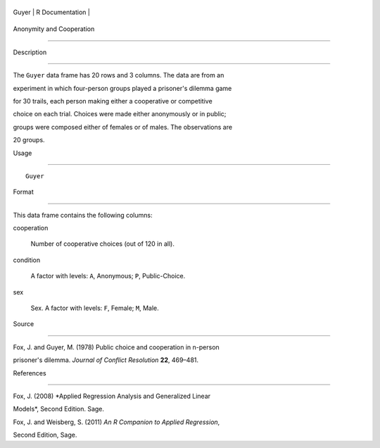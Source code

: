+---------+-------------------+
| Guyer   | R Documentation   |
+---------+-------------------+

Anonymity and Cooperation
-------------------------

Description
~~~~~~~~~~~

The ``Guyer`` data frame has 20 rows and 3 columns. The data are from an
experiment in which four-person groups played a prisoner's dilemma game
for 30 trails, each person making either a cooperative or competitive
choice on each trial. Choices were made either anonymously or in public;
groups were composed either of females or of males. The observations are
20 groups.

Usage
~~~~~

::

    Guyer

Format
~~~~~~

This data frame contains the following columns:

cooperation
    Number of cooperative choices (out of 120 in all).

condition
    A factor with levels: ``A``, Anonymous; ``P``, Public-Choice.

sex
    Sex. A factor with levels: ``F``, Female; ``M``, Male.

Source
~~~~~~

Fox, J. and Guyer, M. (1978) Public choice and cooperation in n-person
prisoner's dilemma. *Journal of Conflict Resolution* **22**, 469–481.

References
~~~~~~~~~~

Fox, J. (2008) *Applied Regression Analysis and Generalized Linear
Models*, Second Edition. Sage.

Fox, J. and Weisberg, S. (2011) *An R Companion to Applied Regression*,
Second Edition, Sage.
